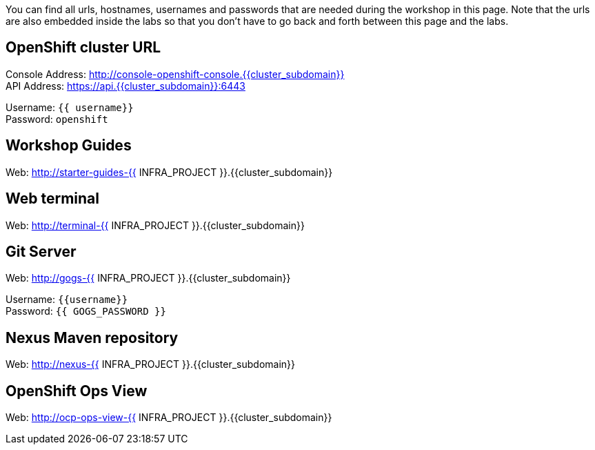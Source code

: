 You can find all urls, hostnames, usernames and passwords that are needed during the workshop in this page. Note that the urls are also embedded inside the labs so that you don't have to go back and forth between this page and the labs.

== OpenShift cluster URL

Console Address: http://console-openshift-console.{{cluster_subdomain}} +
API Address: https://api.{{cluster_subdomain}}:6443 +

Username: `{{ username}}` + 
Password: `openshift` +



== Workshop Guides

Web: http://starter-guides-{{ INFRA_PROJECT }}.{{cluster_subdomain}}


== Web terminal

Web: http://terminal-{{ INFRA_PROJECT }}.{{cluster_subdomain}}

== Git Server

Web: http://gogs-{{ INFRA_PROJECT }}.{{cluster_subdomain}}

Username: `{{username}}` + 
Password: `{{ GOGS_PASSWORD }}` + 

== Nexus Maven repository

Web: http://nexus-{{ INFRA_PROJECT }}.{{cluster_subdomain}}

== OpenShift Ops View

Web: http://ocp-ops-view-{{ INFRA_PROJECT }}.{{cluster_subdomain}}